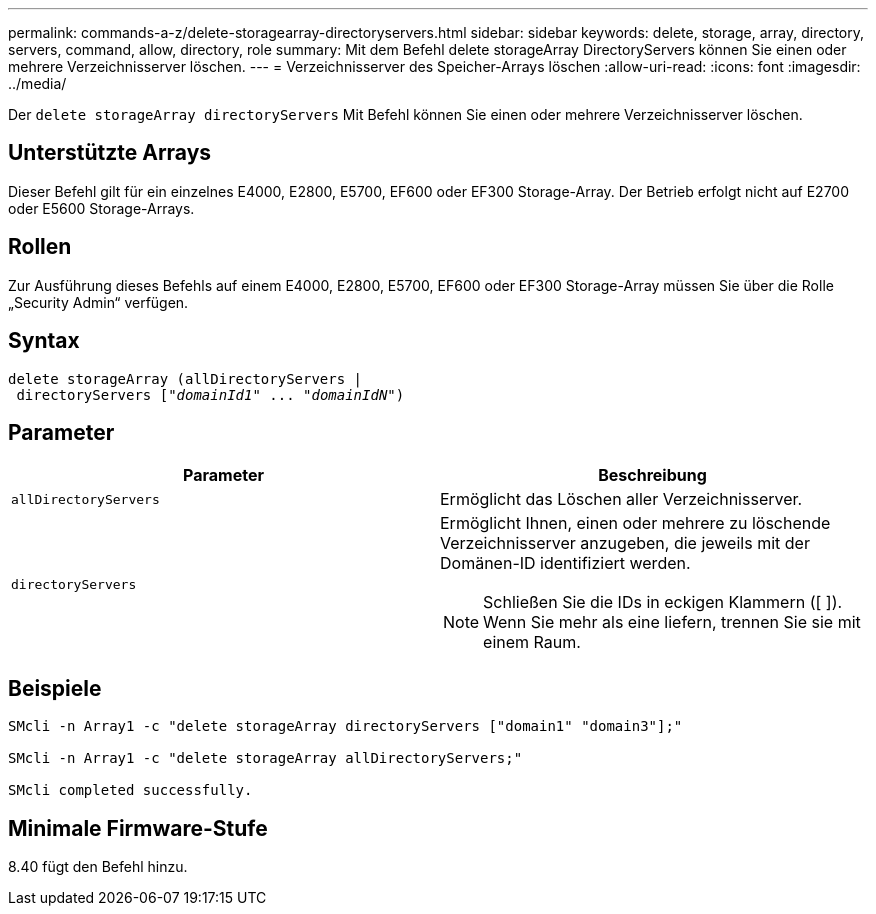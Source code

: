 ---
permalink: commands-a-z/delete-storagearray-directoryservers.html 
sidebar: sidebar 
keywords: delete, storage, array, directory, servers, command, allow, directory, role 
summary: Mit dem Befehl delete storageArray DirectoryServers können Sie einen oder mehrere Verzeichnisserver löschen. 
---
= Verzeichnisserver des Speicher-Arrays löschen
:allow-uri-read: 
:icons: font
:imagesdir: ../media/


[role="lead"]
Der `delete storageArray directoryServers` Mit Befehl können Sie einen oder mehrere Verzeichnisserver löschen.



== Unterstützte Arrays

Dieser Befehl gilt für ein einzelnes E4000, E2800, E5700, EF600 oder EF300 Storage-Array. Der Betrieb erfolgt nicht auf E2700 oder E5600 Storage-Arrays.



== Rollen

Zur Ausführung dieses Befehls auf einem E4000, E2800, E5700, EF600 oder EF300 Storage-Array müssen Sie über die Rolle „Security Admin“ verfügen.



== Syntax

[source, cli, subs="+macros"]
----
pass:quotes[delete storageArray (allDirectoryServers |
 directoryServers ["_domainId1_" ... "_domainIdN_"])
----


== Parameter

[cols="2*"]
|===
| Parameter | Beschreibung 


 a| 
`allDirectoryServers`
 a| 
Ermöglicht das Löschen aller Verzeichnisserver.



 a| 
`directoryServers`
 a| 
Ermöglicht Ihnen, einen oder mehrere zu löschende Verzeichnisserver anzugeben, die jeweils mit der Domänen-ID identifiziert werden.

[NOTE]
====
Schließen Sie die IDs in eckigen Klammern ([ ]). Wenn Sie mehr als eine liefern, trennen Sie sie mit einem Raum.

====
|===


== Beispiele

[listing]
----

SMcli -n Array1 -c "delete storageArray directoryServers ["domain1" "domain3"];"

SMcli -n Array1 -c "delete storageArray allDirectoryServers;"

SMcli completed successfully.
----


== Minimale Firmware-Stufe

8.40 fügt den Befehl hinzu.
